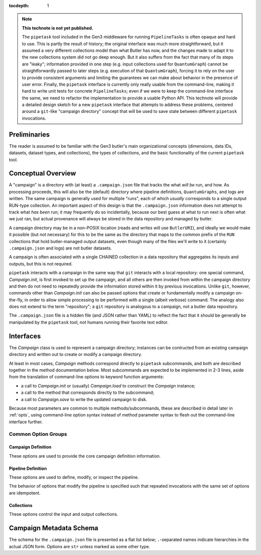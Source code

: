 
:tocdepth: 1

.. Please do not modify tocdepth; will be fixed when a new Sphinx theme is shipped.

.. TODO: Delete the note below before merging new content to the master branch.

.. note::

   **This technote is not yet published.**

   The ``pipetask`` tool included in the Gen3 middleware for running ``PipelineTasks`` is often opaque and hard to use.  This is partly the result of history; the original interface was much more straightforward, but it assumed a very different collections model than what Butler has now, and the changes made to adapt it to the new collections system did not go deep enough.
   But it also suffers from the fact that many of its steps are "leaky"; information provided in one step (e.g. input collections used for ``QuantumGraph``) cannot be straightforwardly passed to later steps (e.g. execution of that ``QuantumGraph``), forcing it to rely on the user to provide consistent arguments and limiting the guarantees we can make about behavior in the presence of user error.
   Finally, the ``pipetask`` interface is currently only really usable from the command-line, making it hard to write unit tests for concrete ``PipelineTasks``; even if we were to keep the command-line interface the same, we need to refactor the implementation to provide a usable Python API.
   This technote will provide a detailed design sketch for a new ``pipetask`` interface that attempts to address these problems, centered around a ``git``-like "campaign directory" concept that will be used to save state between different ``pipetask`` invocations.

Preliminaries
=============

The reader is assumed to be familiar with the Gen3 butler's main organizational concepts (dimensions, data IDs, datasets, dataset types, and collections), the types of collections, and the basic functionality of the current ``pipetask`` tool.


Conceptual Overview
===================

A "campaign" is a directory with (at least) a ``.campaign.json`` file that tracks the what *will be* run, and how.
As processing proceeds, this will also be the (default) directory where pipeline definitions, ``QuantumGraphs``, and logs are written.
The same campaign is generally used for multiple "runs", each of which *usually* corresponds to a single output RUN-type collection.
An important aspect of this design is that the ``.campaign.json`` information does not attempt to track what *has been* run; it may frequently do so incidentally, because our best guess at what to run next is often what we just ran, but actual provenance will always be stored in the data repository and managed by butler.

A campaign directory may be in a non-POSIX location (reads and writes will use ``ButlerURI``), and ideally we would make it possible (but not necessary) for this to be the same as the directory that maps to the common prefix of the ``RUN`` collections that hold butler-managed output datasets, even though many of the files we'll write to it (certainly ``.campaign.json`` and logs) are not butler datasets.

A campaign is often associated with a single CHAINED collection in a data repository that aggregates its inputs and outputs, but this is not required.

``pipetask`` interacts with a campaign in the same way that ``git`` interacts with a local repository: one special command, `Campaign.init`, is first invoked to set up the campaign, and all others are then invoked from within the campaign directory and then do not need to repeatedly provide the information stored within it by previous invocations.
Unlike ``git``, however, commands other than `Campaign.init` can also be passed options that create or fundamentally modify a campaign on-the-fly, in order to allow simple processing to be performed with a single (albeit verbose) command.
The analogy also does not extend to the term "repository"; a ``git`` repository is analogous to a campaign, not a butler data repository.

The ``.campaign.json`` file is a hidden file (and JSON rather than YAML) to reflect the fact that it should be generally be manipulated by the ``pipetask`` tool, not humans running their favorite text editor.

Interfaces
==========

The `Campaign` class is used to represent a campaign directory; instances can be contructed from an existing campaign directory and written out to create or modify a campaign directory.

At least in most cases, `Campaign` methods correspond directly to ``pipetask`` subcommands, and both are described together in the method documentation below.
Most subcommands are expected to be implemented in 2-3 lines, aside from the translation of command-line options to keyword function arguments:

- a call to `Campaign.init` or (usually) `Campaign.load` to construct the `Campaign` instance;
- a call to the method that corresponds directly to the subcommand;
- a call to `Campaign.save` to write the updated campaign to disk.

Because most parameters are common to multiple methods/subcommands, these are described in detail later in :ref:`opts`, using command-line option syntax instead of method parameter syntax to flesh out the command-line interface further.

.. py:class:: Campaign

   .. py:staticmethod:: init(repo: ButlerURI, **kwargs) -> Campaign

      Create and return a new `Campaign` instance.

      This method corresponds directly to the ``init`` subcommand::

         pipetask init REPO URI <OPTIONS>

      That should be implemented simply as::

         campaign = Campaign.init(REPO, **kwargs)
         campaign.save(URI)

      (with ``**kwargs`` generated from command-line options).

      Option groups:

      - :ref:`opts-campaign`:  The :option:`--repo` and :option:`--campaign-dir` options are replaced by the ``REPO`` and ``URI`` positional arguments for this subcommand (only), but the others are still valid here as-is.
        The ``URI`` argument is not relevant for the Python method call, because the campaign is not actually written until `save` is called.

      - :ref:`opts-pipeline`: Optional; if not provided, no pipeline information will be present in the campaign (yet).

      - :ref:`opts-collections`: Optional; if not provided, no input collections will be present in the campaign (yet) and output collection names will be set to their default values.

   .. py:staticmethod:: load(uri: ButlerURI) -> Campaign

      Create a `Campaign` instance corresponding to an existing campaign directory.

      This method has no direct subcommand equivalent, and does not use any of the common option groups.

   .. py:method:: save(uri: ButlerURI)

      Save the campaign to the given directory URI.

      This method has no direct subcommand equivalent, and does not use any of the common option groups.

   .. py:method:: edit(**kwargs)

      Modify an existing campaign in-place.

      This method corresponds directly to the ``edit`` subcommand::

         pipetask edit <OPTIONS>

      This method can be used to set all campaign information that can be specified in `init`, but it can be used on existing campaigns.

      Option groups:

      - :ref:`opts-campaign`
      - :ref:`opts-pipeline`
      - :ref:`opts-collections`

   .. py:method:: register_dataset_types(**kwargs)

      Register all intermediate and output dataset types that would be written by a pipeline, and check that all input dataset types are consistent with the definitions in the pipeline.

      This method corresponds directly to the ``register-dataset-types`` subcommand::

         pipetask register-dataset-types <OPTIONS>

      The action of this method intentionally cannot be performed by providing options to any other method; registering dataset types is something that should be done only rarely, when they are first defined, and attempting to register them with every `pipetask` (as is all too easy to do now) is an antipattern that can lead to incorrectly-defined or typo'd dataset types that are hard to clean up.

      Option groups:

      - :ref:`opts-campaign`
      - :ref:`opts-pipeline`
      - :ref:`opts-collections`

   .. py:method:: prep_run(**kwargs)

      Register the output ``RUN`` collection and write all "init output" datasets to it, including configuration for all tasks.

      This method corresponds directly to the ``prep-run`` subcommand::

         pipetask prep-run <OPTIONS>

      This method creates the `collections.current_run` campaign entry if it does not exist and does not clear it, indicating that the next dataset-writing step should write to that same collection.
      If `collections.chain` is not ``null``, it also registers and defines that collection.

.. _opts:

Common Option Groups
--------------------

.. _opts-campaign:

Campaign Definition
^^^^^^^^^^^^^^^^^^^

These options are used to provide the core campaign definition information.

.. option:: --repo <URI>

   Data repository URI; sets `repo` in ``.campaign.json``.
   Required whenever creating a new campaign.

.. option:: --campaign-dir <URI>

   Campaign directory.

   Except where otherwise noted, this option is optional if and only if the current working directory is a campaign directory.

.. option:: --campaign-name <NAME>

   Name of the campaign; sets `name` in ``.campaign.json``
   If used with an existing campaign, its name is modified.
   If the campaign does not exist and this option is not provided, a name is inferred from its directory.
   Must be provided if creating a new campaign with a directory that includes ``.`` or ``..``.

.. option:: --campaign-docs <STRING>

   Documentation string for the campaign; sets `doc` in ``.campaign.json``
   Always optional, but strongly encouraged for shared campaigns.

.. _opts-pipeline:

Pipeline Definition
^^^^^^^^^^^^^^^^^^^

These options are used to define, modify, or inspect the pipeline.

The behavior of options that modify the pipeline is specified such that repeated invocations with the same set of options are idempotent.

.. option:: -p <URI>, --pipeline <URI>

   URI to a pipeline definition file.
   If the campaign already has a local pipeline, this new pipeline will be added to its imports.
   If the campaign already has a URI to an external pipeline other than this one, a local pipeline will be created that imports both.

.. option:: -t <LABEL>:<TASK>

   ``PipelineTask`` to add to the pipeline.
   This creates a local pipeline if one does not exist.
   If a URI to an external pipeline exists, it will be imported in the new local pipeline.

.. option:: -c <LABEL>:<PARAMETER>=<VALUE>, --config <LABEL>:<PARAMETER>=<VALUE>

   Override a ``pex_config`` parameter value.
   This creates a local pipeline if one does not exist.
   If a URI to an external pipeline exists, it will be imported in the new local pipeline.
   If a local pipeline does exist, this is added as a (YAML) config override to it, replacing an existing override for the same option if it exists and creating a section for the label of necessary.

.. option:: -C <LABEL>:<URI>, --config-file <LABEL>:<URI>

   Apply a ``pex_config`` config override file.
   Affects new and existing pipelines the same way as :option:`-c`.

.. option:: --instrument <NAME>

   Set an instrument whose ``obs``-package config overrides should be loaded.
   This creates a local pipeline if one does not exist, unless a URI to an external pipeline exists and it already has the same instrument.

.. option:: --pipeline-dot <URI>

   Write a GraphViz dot diagram for the pipeline graph to the given file.

.. option:: --write-pipeline [<URI>]

   Write the pipeline YAML file to the given URI, and update the `pipeline` entry in ``.campaign.json`` to point to it.
   If invoked with no argument, or if not provided but other options require a local pipeline to be created, a default filename (``pipeline.yaml``) within the campaign directory is used.

.. _opts-collections:

Collections
^^^^^^^^^^^

These options control the input and output collections.


.. option:: -i <COLLECTION>, --input <COLLECTION>

   Collections to search for input datasets; sets `collections.inputs` in ``.campaign.json``.
   May be passed multiple times (arguments are concatenated), and multiple collections may be passed together by separating them with commas.
   Order matters.
   If the campaign already includes inputs, new inputs are prepended if they are not already included in the existing inputs, and moved to the front if they are already included.

.. option:: --chain <NAME>

   Name of the ``CHAINED`` collection that combines input collections and all output collections; sets `collections.chain` in ``.campaign.json``.

.. option:: --no-chain

   Disable creation of the ``CHAINED`` collection by setting `collections.chain` to ``null`` in ``.campaign.json``.

.. option:: --next-run <NAME>

   Name for the RUN collection that will directly hold the outputs of the next ``RUN``-type collection created.
   Sets `collections.next_run` in ``.campaign.json``; see that for documentation on placeholders and defaults.

.. option:: --set-counter <INT>

   Manually set `collections.counter` in ``.campaign.json``.


Campaign Metadata Schema
========================

The schema for the ``.campaign.json`` file is presented as a flat list below; ``.``-separated names indicate hierarchies in the actual JSON form.
Options are ``str`` unless marked as some other type.

..
   We [ab]use the py:data directive to make a definition list we can link to easily from elsewhere in the document.

.. py:data:: version

   version triplet for the campaign format.
   Always present.

.. py:data:: name

   Name of the campaign.
   Always present; defaulted if necessary.

.. py:data:: doc

   Documentation for the campaign.
   Always present; defaults to ``""``.

.. py:data:: repo

   URI to the data repository.
   Always present, no default, never ``null``.

.. py:data:: collections.inputs

   :type: ``list[str]``

   List of input collections.
   May be absent, but is required to be present (or populated on-the-fly) by some subcommands.

.. py:data:: collections.chain

   Name of the ``CHAINED`` input/output collection.
   Always present; defaulted to `name` if not provided when campaign is created.
   May be set to ``null``, but does not default to ``null``.

   The child collections are set to the sequence ``(current_run, *past_runs, *inputs)`` whenever `~collections.current_run` is updated.

.. py:data:: collections.current_run

   Name for a current ``RUN``-type output collection that already exists and should generally be used by the next step that writes datasets.
   This option is often absent, to indicate that steps that write datasets should create a new ``RUN``-type collection instead.

.. py:data:: collections.next_run

   Name or name pattern used to set `collections.current_run` when needed.
   May contain placeholders, including ``%t`` to insert a timestamp, ``%n`` to insert a per-campaign counter value, and ``%c`` to insert the campaign name.
   Always present; defaults to ``%c/%t``.

.. py:data:: collections.past_runs

   :type: ``list[str]``

   Previous RUN-type collections created as part of this campaign, ordered from the most recent to the oldest.
   Always present; defaults to an empty list.

.. py:data:: collections.counter

   :type: ``int``

   Integer counter to insert into output run names with the ``%n`` placeholder.
   Always present; defaults to ``0``.

.. py:data:: pipeline

   URI to a pipeline YAML definition.
   May be absent, but is required to be present (or populated on-the-fly) by some subcommands.

.. .. rubric:: References

.. Make in-text citations with: :cite:`bibkey`.

.. .. bibliography:: local.bib lsstbib/books.bib lsstbib/lsst.bib lsstbib/lsst-dm.bib lsstbib/refs.bib lsstbib/refs_ads.bib
..    :style: lsst_aa
